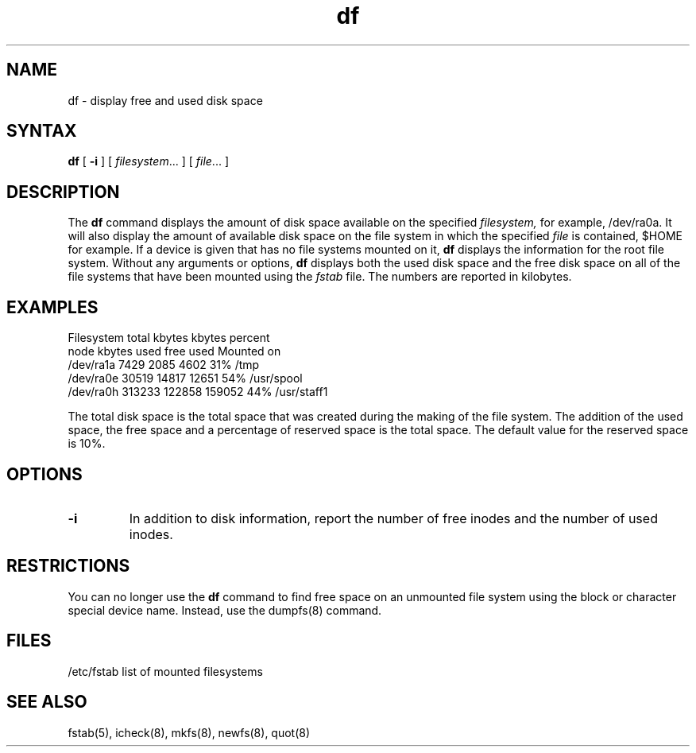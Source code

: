 .TH df 1
.SH NAME
df \- display free and used disk space
.SH SYNTAX
.B df
[
.B \-i
] [ \fIfilesystem\fR... ] [ \fIfile\fR... ]
.SH DESCRIPTION
The
.B df
command displays the amount of disk space
available on the specified
.I filesystem,
for example,
/dev/ra0a.
It will also display the amount of available disk space
on the file system in which the specified
.I file
is contained, $HOME for example.
If a device is given that has no file systems
mounted on it,
.B df
displays the information for the root file system.
Without any arguments or options,
.B df
displays
both the used disk space and the free disk space on all of the 
file systems that have been mounted using the
.I fstab
file.  The numbers are reported in kilobytes. 
.SH EXAMPLES
.EX 0
Filesystem    total    kbytes  kbytes  percent
   node       kbytes    used    free   used    Mounted on
/dev/ra1a       7429    2085    4602    31%    /tmp
/dev/ra0e      30519   14817   12651    54%    /usr/spool
/dev/ra0h     313233  122858  159052    44%    /usr/staff1
.EE
.PP
The total disk space is the total space that was created
during the making of the file system.
The addition of the used space, the
free space and a percentage of reserved space is the total space.
The default value for the reserved space is 10%.
.SH OPTIONS
.PP
.TP
.B \-i
In addition to disk information, report the number of free inodes and
the number of used inodes.
.SH RESTRICTIONS
You can no longer use the 
.B df
command to find free space on an unmounted file system using the
block or character special device name.  Instead, use the
dumpfs(8) command.
.SH FILES
/etc/fstab	list of mounted filesystems
.SH "SEE ALSO"
fstab(5), icheck(8), mkfs(8), newfs(8), quot(8)
